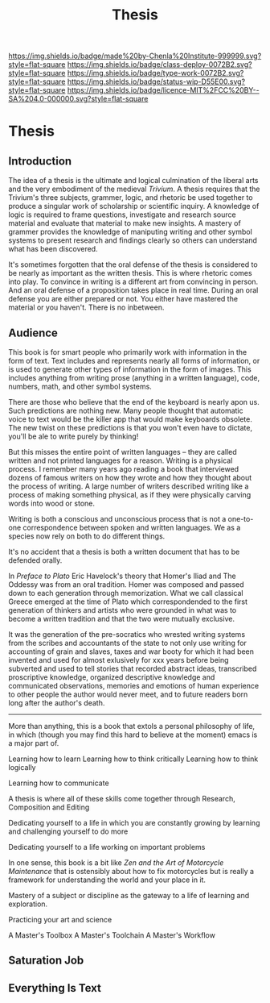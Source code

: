 #   -*- mode: org; fill-column: 60 -*-

#+TITLE: Thesis
#+STARTUP: showall
#+TOC: headlines 4
#+PROPERTY: filename

[[https://img.shields.io/badge/made%20by-Chenla%20Institute-999999.svg?style=flat-square]] 
[[https://img.shields.io/badge/class-deploy-0072B2.svg?style=flat-square]]
[[https://img.shields.io/badge/type-work-0072B2.svg?style=flat-square]]
[[https://img.shields.io/badge/status-wip-D55E00.svg?style=flat-square]]
[[https://img.shields.io/badge/licence-MIT%2FCC%20BY--SA%204.0-000000.svg?style=flat-square]]


* Thesis
:PROPERTIES:
:CUSTOM_ID:
:Name:     /home/deerpig/proj/chenla/studyhall/sh-thesis.org
:Created:  2017-11-22T09:16@Prek Leap (11.642600N-104.919210W)
:ID:       304e27a9-3066-4782-bc7a-51785e02facb
:VER:      564589052.590642737
:GEO:      48P-491193-1287029-15
:BXID:     proj:NHR7-4075
:Class:    deploy
:Type:     work
:Status:   wip
:Licence:  MIT/CC BY-SA 4.0
:END:

** Introduction
:PROPERTIES:
:ID:       a5f02a66-eaad-4e2e-a255-a6d7c179b992
:END:


The idea of a thesis is the ultimate and logical culmination of the
liberal arts and the very embodiment of the medieval /Trivium/.  A
thesis requires that the Trivium's three subjects, grammer, logic, and
rhetoric be used together to produce a singular work of scholarship or
scientific inquiry.  A knowledge of logic is required to frame
questions, investigate and research source material and evaluate that
material to make new insights.  A mastery of grammer provides the
knowledge of maniputing writing and other symbol systems to present
research and findings clearly so others can understand what has been
discovered.

It's sometimes forgotten that the oral defense of the thesis is
considered to be nearly as important as the written thesis.  This is
where rhetoric comes into play.  To convince in writing is a different
art from convincing in person.  And an oral defense of a proposition
takes place in real time.  During an oral defense you are either
prepared or not.  You either have mastered the material or you
haven't.  There is no inbetween.

** Audience

This book is for smart people who primarily work with information in
the form of text.  Text includes and represents nearly all forms of
information, or is used to generate other types of information in the
form of images.  This includes anything from writing prose (anything
in a written language), code, numbers, math, and other symbol systems.

There are those who believe that the end of the keyboard is nearly
apon us.  Such predictions are nothing new.  Many people thought that
automatic voice to text would be the killer app that would make
keyboards obsolete.  The new twist on these predictions is that you
won't even have to dictate, you'll be ale to write purely by thinking!

But this misses the entire point of written languages -- they are
called written and not printed languages for a reason.  Writing is a
physical process.  I remember many years ago reading a book that
interviewed dozens of famous writers on how they wrote and how they
thought about the process of writing.  A large number of writers 
described writing like a process of making something physical, as if
they were physically carving words into wood or stone.

Writing is both a conscious and unconscious process that is not a
one-to-one correspondence between spoken and written languages.  We as
a species now rely on both to do different things.

It's no accident that a thesis is both a written document that has to
be defended orally.

In /Preface to Plato/ Eric Havelock's theory that Homer's Iliad and
The Oddessy was from an oral tradition.  Homer was composed and passed
down to each generation through memorization.  What we call classical
Greece emerged at the time of Plato which correspondended to the first
generation of thinkers and artists who were grounded in what was to
become a written tradition and that the two were mutually exclusive.

It was the generation of the pre-socratics who wrested writing systems
from the scribes and accountants of the state to not only use writing
for accounting of grain and slaves, taxes and war booty for which it
had been invented and used for almost exlusively for xxx years before
being subverted and used to tell stories that recorded abstract ideas,
transcribed proscriptive knowledge, organized descriptive knowledge
and communicated observations, memories and emotions of human
experience to other people the author would never meet, and to future
readers born long after the author's death.



-------

More than anything, this is a book that extols a personal philosophy
of life, in which (though you may find this hard to believe at the
moment) emacs is a major part of.

Learning how to learn
Learning how to think critically
Learning how to think logically

Learning how to communicate

A thesis is where all of these skills come together through Research,
Composition and Editing


Dedicating yourself to a life in which you are constantly growing by
learning and challenging yourself to do more

Dedicating yourself to a life working on important problems

In one sense, this book is a bit like /Zen and the Art of Motorcycle
Maintenance/ that is ostensibly about how to fix motorcycles but is
really a framework for understanding the world and your place in it.

Mastery of a subject or discipline as the gateway to a life of
learning and exploration.

Practicing your art and science 

A Master's Toolbox
A Master's Toolchain
A Master's Workflow

** Saturation Job

** Everything Is Text
